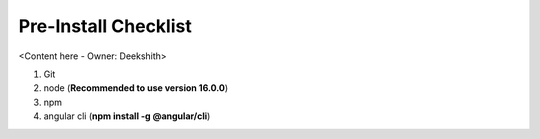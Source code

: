 .. _pre_install_checklist_browser_js_analytics_client_apps:

Pre-Install Checklist
=====================

<Content here - Owner: Deekshith>

1. Git
2. node (**Recommended to use version 16.0.0**)
3. npm
4. angular cli (**npm install -g @angular/cli**)